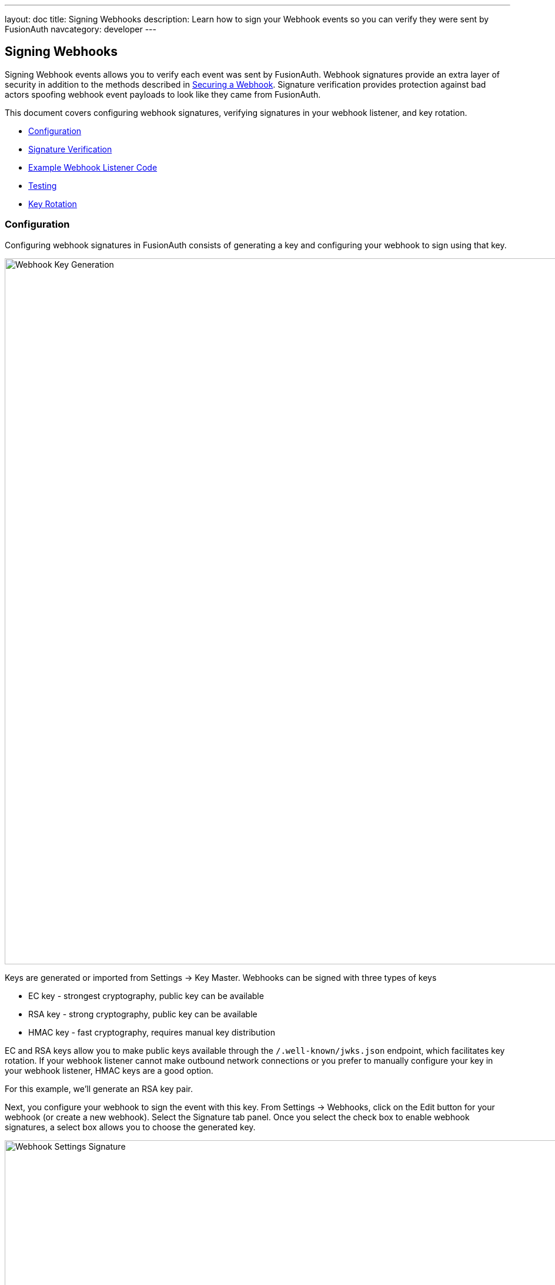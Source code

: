 ---
layout: doc
title: Signing Webhooks
description: Learn how to sign your Webhook events so you can verify they were sent by FusionAuth
navcategory: developer
---

== Signing Webhooks

Signing Webhook events allows you to verify each event was sent by FusionAuth.  Webhook signatures provide an extra layer of security in addition to the methods described in link:/docs/v1/tech/events-webhooks/securing[Securing a Webhook].  Signature verification provides protection against bad actors spoofing webhook event payloads to look like they came from FusionAuth.

This document covers configuring webhook signatures, verifying signatures in your webhook listener, and key rotation.

* <<Configuration>>
* <<Signature Verification>>
* <<Example Webhook Listener Code>>
* <<Testing>>
* <<Key Rotation>>

=== Configuration

Configuring webhook signatures in FusionAuth consists of generating a key and configuring your webhook to sign using that key.

image::webhook-key-gen.png[Webhook Key Generation,width=1200,role=shadowed]

Keys are generated or imported from [breadcrumb]#Settings -> Key Master#. Webhooks can be signed with three types of keys

* EC key - strongest cryptography, public key can be available
* RSA key - strong cryptography, public key can be available
* HMAC key - fast cryptography, requires manual key distribution

EC and RSA keys allow you to make public keys available through the `/.well-known/jwks.json` endpoint, which facilitates key rotation. If your webhook listener cannot make outbound network connections or you prefer to manually configure your key in your webhook listener, HMAC keys are a good option.

For this example, we'll generate an RSA key pair.

Next, you configure your webhook to sign the event with this key. From [breadcrumb]#Settings -> Webhooks#, click on the Edit button for your webhook (or create a new webhook). Select the Signature tab panel. Once you select the check box to enable webhook signatures, a select box allows you to choose the generated key.

image::webhook-settings-signature.png[Webhook Settings Signature,width=1200,role=shadowed]

=== Signature Verification

The webhook signature is provided in the HTTP header `X-FusionAuth-Signature-JWT` as a signed JWT with a claim of `request_body_sha256` containing the SHA-256 hash of the webhook event payload.

Your webhook listener can verify the signature by:

- Verifying the JWT is properly signed
- Decoding the JWT
- Comparing the JWT's `request_body_sha256` claim against your own calculated SHA-256 hash of the event body

[source,ini]
.Example webhook HTTP header
----
X-FusionAuth-Signature-JWT: eyJhbGciOiJSUzI1NiIsInR5cCI6IkpXVCIsImtpZCI6Il9IMDd3VkcxZlYzbDVpaDc0ck54SUMzbmV2RSJ9.eyJyZXF1ZXN0X2JvZHlfc2hhMjU2IjoiS2VWKy9IR29JUXJ4dUU1WVBDUlI2QXVRT0p2ZWxkWU5OaGJWaTFpMjJxaz0ifQ.J70gqZVuTej8FfriQqJJZecCT6XOZKH6h6Te2ir_yrSwR3luhoj_R1vAZULdrktaFPqXFXbnq9prN8j3ddelUVA5SU51J-MWVhz1bkimLo8EEdJ47ytI_97rPqVK1YJ6FSiS8_o37gablaQZv2WDbZ6ap-t4hNU5m7uwZTW9DerKg9iQjMDUIlfafEwsROLfNPfK49IsCzBNCQ8SsinVbGU0dNbs9YfMAxNzSuEKdZOIXkRNgjPfWpPnkwBbroWUrrpcoAcBSQIYFajKV-MFRISnFZ_blYps16f95iQsuTfqBkBH3r59R5tFBP66FA1bvQJZVlAHJfdNTXnXx2F2BQ
----

The JWT decodes with:
[source,json]
.JWT header
----
{
   "alg": "RS256",
   "typ": "JWT",
   "kid": "_H07wVG1fV3l5ih74rNxIC3nevE"
 }
----

[source,json]
.JWT payload
----
{
  "request_body_sha256": "KeV+/HGoIQrxuE5YPCRR6AuQOJveldYNNhbVi1i22qk="
}
----

The `kid` identifies the Id of the key used to sign the JWT. JWT libraries can look the key up from the JWKS endpoint, or a locally stored key can be used. After verifying the JWT signature, the JWT's `request_body_sha256` payload claim is compared against your own calculated SHA-256 hash of the event body

=== Example Webhook Listener Code

The following code demonstrates webhook signature verification with a simple Node server.

[source,javascript]
.Example Node.js Webhook Signature Verifier
----
const bodyParser = require('body-parser');
const express = require("express");
const crypto = require("crypto");
const jose = require("jose");

// configure these
const port = 3000;
const webhookListenerPath = '/webhook';
const fusionauthJwksEndpoint = 'https://local.fusionauth.io/.well-known/jwks.json'

const signatureHeader = 'X-FusionAuth-Signature-JWT'

const app = express();
app.use(bodyParser.json({
  type:'*/*',
  limit: '50mb',
  verify: function(req, res, buf) {
    req.rawBody = buf;
  }
 })
);

const cachedRemoteJWKS = jose.createRemoteJWKSet(new URL(fusionauthJwksEndpoint))

app.post(webhookListenerPath, async function (req, res) {
  console.log("\n req.headers: " + JSON.stringify(req.headers));

  const hashPayload = req.rawBody;
  console.log("\n req.rawBody: " + hashPayload);

  const jwt = Buffer.from(req.get(signatureHeader) || '', 'utf8');

  try {
    const { payload, protectedHeader } = await jose.jwtVerify(jwt, cachedRemoteJWKS);

    const body_sha256 = crypto.createHash('sha256').update(hashPayload).digest('base64');

    // Compare digest signature with signature sent by provider
    if (payload.request_body_sha256 === body_sha256) {
      console.log("Valid signature");
      // Do your webhook event processing here
      res.json({ message: "Success" });
    } else {
      console.log("Invalid signature");
      // skip this event
      res.status(401).send('Unauthorized');
    }
  } catch (err) {
    console.log("Invalid JWT header");
    res.status(401).send('Unauthorized');
  }
});

app.listen(port, function () {
  console.log(`Example app listening on port ${port}!`);
});
----

=== Testing

The
link:/docs/v1/tech/events-webhooks/#test-a-webhook[Webhook Testing] page provides a quick way to test your webhook signature configuration and signature verification on your webhook listener.

=== Key Rotation

link:/docs/v1/tech/tutorials/key-rotation[Rotating keys] regularly is an important part of a defense-in-depth strategy. The type of key used for signing webhook events and the method used for fetching that key determines the process for rotating keys.

* Signatures validated using a public key (RSA or EC) where signature verification dynamically fetches public key from `.well-known/jwks.json` endpoint
** Generate new key in FusionAuth
** Update webhook signing key to use new key
** Test
** Delete old key
* Other cases
** Generate new key
** Update your webhook listener to accept new key in addition to old key
** Update webhook to use new key
** Test
** Update your webhook listener to only accept new key
** Delete old key from FusionAuth


